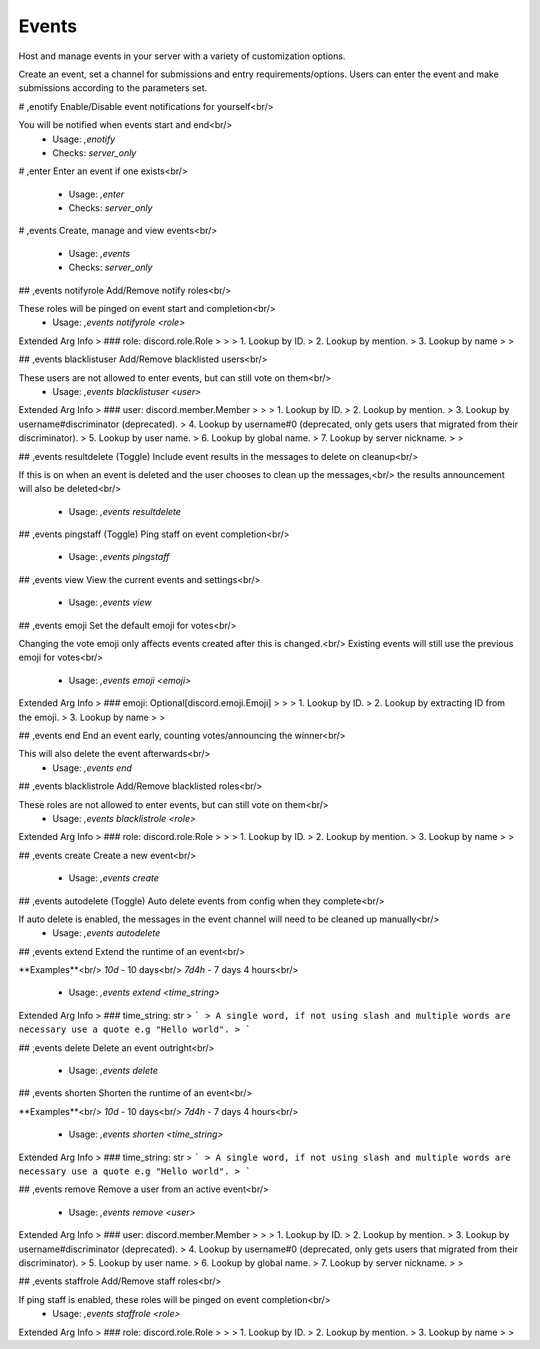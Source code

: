 Events
======

Host and manage events in your server with a variety of customization options.

Create an event, set a channel for submissions and entry requirements/options.
Users can enter the event and make submissions according to the parameters set.

# ,enotify
Enable/Disable event notifications for yourself<br/>

You will be notified when events start and end<br/>
 - Usage: `,enotify`
 - Checks: `server_only`


# ,enter
Enter an event if one exists<br/>
 - Usage: `,enter`
 - Checks: `server_only`


# ,events
Create, manage and view events<br/>
 - Usage: `,events`
 - Checks: `server_only`


## ,events notifyrole
Add/Remove notify roles<br/>

These roles will be pinged on event start and completion<br/>
 - Usage: `,events notifyrole <role>`
Extended Arg Info
> ### role: discord.role.Role
> 
> 
>     1. Lookup by ID.
>     2. Lookup by mention.
>     3. Lookup by name
> 
>     


## ,events blacklistuser
Add/Remove blacklisted users<br/>

These users are not allowed to enter events, but can still vote on them<br/>
 - Usage: `,events blacklistuser <user>`
Extended Arg Info
> ### user: discord.member.Member
> 
> 
>     1. Lookup by ID.
>     2. Lookup by mention.
>     3. Lookup by username#discriminator (deprecated).
>     4. Lookup by username#0 (deprecated, only gets users that migrated from their discriminator).
>     5. Lookup by user name.
>     6. Lookup by global name.
>     7. Lookup by server nickname.
> 
>     


## ,events resultdelete
(Toggle) Include event results in the messages to delete on cleanup<br/>

If this is on when an event is deleted and the user chooses to clean up the messages,<br/>
the results announcement will also be deleted<br/>
 - Usage: `,events resultdelete`


## ,events pingstaff
(Toggle) Ping staff on event completion<br/>
 - Usage: `,events pingstaff`


## ,events view
View the current events and settings<br/>
 - Usage: `,events view`


## ,events emoji
Set the default emoji for votes<br/>

Changing the vote emoji only affects events created after this is changed.<br/>
Existing events will still use the previous emoji for votes<br/>
 - Usage: `,events emoji <emoji>`
Extended Arg Info
> ### emoji: Optional[discord.emoji.Emoji]
> 
> 
>     1. Lookup by ID.
>     2. Lookup by extracting ID from the emoji.
>     3. Lookup by name
> 
>     


## ,events end
End an event early, counting votes/announcing the winner<br/>

This will also delete the event afterwards<br/>
 - Usage: `,events end`


## ,events blacklistrole
Add/Remove blacklisted roles<br/>

These roles are not allowed to enter events, but can still vote on them<br/>
 - Usage: `,events blacklistrole <role>`
Extended Arg Info
> ### role: discord.role.Role
> 
> 
>     1. Lookup by ID.
>     2. Lookup by mention.
>     3. Lookup by name
> 
>     


## ,events create
Create a new event<br/>
 - Usage: `,events create`


## ,events autodelete
(Toggle) Auto delete events from config when they complete<br/>

If auto delete is enabled, the messages in the event channel will need to be cleaned up manually<br/>
 - Usage: `,events autodelete`


## ,events extend
Extend the runtime of an event<br/>

**Examples**<br/>
`10d` - 10 days<br/>
`7d4h` - 7 days 4 hours<br/>
 - Usage: `,events extend <time_string>`
Extended Arg Info
> ### time_string: str
> ```
> A single word, if not using slash and multiple words are necessary use a quote e.g "Hello world".
> ```


## ,events delete
Delete an event outright<br/>
 - Usage: `,events delete`


## ,events shorten
Shorten the runtime of an event<br/>

**Examples**<br/>
`10d` - 10 days<br/>
`7d4h` - 7 days 4 hours<br/>
 - Usage: `,events shorten <time_string>`
Extended Arg Info
> ### time_string: str
> ```
> A single word, if not using slash and multiple words are necessary use a quote e.g "Hello world".
> ```


## ,events remove
Remove a user from an active event<br/>
 - Usage: `,events remove <user>`
Extended Arg Info
> ### user: discord.member.Member
> 
> 
>     1. Lookup by ID.
>     2. Lookup by mention.
>     3. Lookup by username#discriminator (deprecated).
>     4. Lookup by username#0 (deprecated, only gets users that migrated from their discriminator).
>     5. Lookup by user name.
>     6. Lookup by global name.
>     7. Lookup by server nickname.
> 
>     


## ,events staffrole
Add/Remove staff roles<br/>

If ping staff is enabled, these roles will be pinged on event completion<br/>
 - Usage: `,events staffrole <role>`
Extended Arg Info
> ### role: discord.role.Role
> 
> 
>     1. Lookup by ID.
>     2. Lookup by mention.
>     3. Lookup by name
> 
>     


